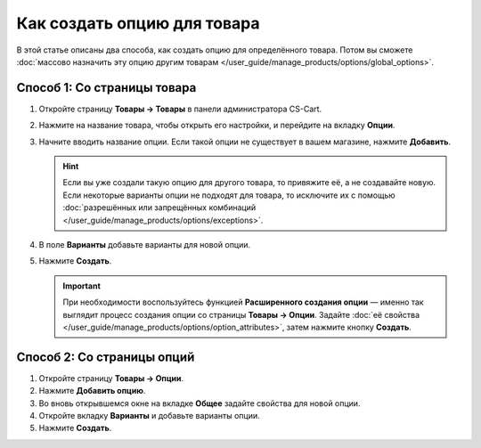 ****************************
Как создать опцию для товара
****************************

В этой статье описаны два способа, как создать опцию для определённого товара. Потом вы сможете :doc:`массово назначить эту опцию другим товарам </user_guide/manage_products/options/global_options>`.

Способ 1: Со страницы товара
============================

#. Откройте страницу **Товары → Товары** в панели администратора CS-Cart.

#. Нажмите на название товара, чтобы открыть его настройки, и перейдите на вкладку **Опции**.

#. Начните вводить название опции. Если такой опции не существует в вашем магазине, нажмите **Добавить**.
   
   .. hint::

       Если вы уже создали такую опцию для другого товара, то привяжите её, а не создавайте новую. Если некоторые варианты опции не подходят для товара, то исключите их с помощью :doc:`разрешённых или запрещённых комбинаций </user_guide/manage_products/options/exceptions>`.
       
#. В поле **Варианты** добавьте варианты для новой опции.

#. Нажмите **Создать**.

   .. important::
   
       При необходимости воспользуйтесь функцией **Расширенного создания опции** — именно так выглядит процесс создания опции со страницы **Товары → Опции**. Задайте :doc:`её свойства </user_guide/manage_products/options/option_attributes>`, затем нажмите кнопку **Создать**.

   .. fancybox:: img/product_option_creation.png
       :alt: Окно создания опции товара в CS-Cart
       
Способ 2: Со страницы опций
===========================

#. Откройте страницу **Товары → Опции**.

#. Нажмите **Добавить опцию**.

#. Во вновь открывшемся окне на вкладке **Общее** задайте свойства для новой опции.

#. Откройте вкладку **Варианты** и добавьте варианты опции.

#. Нажмите **Создать**.

   .. fancybox:: img/option_creation.png
       :alt: Окно расширенного создания опции

